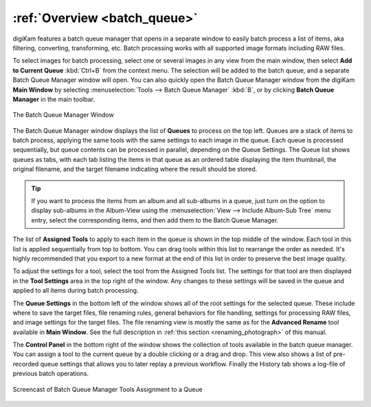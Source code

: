 .. meta::
   :description: Overview to digiKam Batch Queue Manager
   :keywords: digiKam, documentation, user manual, photo management, open source, free, learn, easy, batch, queue

.. metadata-placeholder

   :authors: - digiKam Team

   :license: see Credits and License page for details (https://docs.digikam.org/en/credits_license.html)

.. _batchqueue_overview:

:ref:`Overview <batch_queue>`
=============================

digiKam features a batch queue manager that opens in a separate window to easily batch process a list of items, aka filtering, converting, transforming, etc. Batch processing works with all supported image formats including RAW files.

To select images for batch processing, select one or several images in any view from the main window, then select **Add to Current Queue** :kbd:`Ctrl+B` from the context menu. The selection will be added to the batch queue, and a separate Batch Queue Manager window will open. You can also quickly open the Batch Queue Manager window from the digiKam **Main Window** by selecting :menuselection:`Tools --> Batch Queue Manager` :kbd:`B`, or by clicking **Batch Queue Manager** in the main toolbar.

.. figure:: images/bqm_main_view.webp
    :alt:
    :align: center

    The Batch Queue Manager Window

The Batch Queue Manager window displays the list of **Queues** to process on the top left. Queues are a stack of items to batch process, applying the same tools with the same settings to each image in the queue. Each queue is processed sequentially, but queue contents can be processed in parallel, depending on the Queue Settings. The Queue list shows queues as tabs, with each tab listing the items in that queue as an ordered table displaying the item thumbnail, the original filename, and the target filename indicating where the result should be stored.

.. tip::

    If you want to process the items from an album and all sub-albums in a queue, just turn on the option to display sub-albums in the Album-View using the :menuselection:`View --> Include Album-Sub Tree` menu entry, select the corresponding items, and then add them to the Batch Queue Manager.

The list of **Assigned Tools** to apply to each item in the queue is shown in the top middle of the window. Each tool in this list is applied sequentially from top to bottom. You can drag tools within this list to rearrange the order as needed. It's highly recommended that you export to a new format at the end of this list in order to preserve the best image quality.

To adjust the settings for a tool, select the tool from the Assigned Tools list. The settings for that tool are then displayed in the **Tool Settings** area in the top right of the window. Any changes to these settings will be saved in the queue and applied to all items during batch processing.

The **Queue Settings** in the bottom left of the window shows all of the root settings for the selected queue. These include where to save the target files, file renaming rules, general behaviors for file handling, settings for processing RAW files, and image settings for the target files. The file renaming view is mostly the same as for the **Advanced Rename** tool available in **Main Window**. See the full description in :ref:`this section <renaming_photograph>` of this manual.

The **Control Panel** in the bottom right of the window shows the collection of tools available in the batch queue manager. You can assign a tool to the current queue by a double clicking or a drag and drop. This view also shows a list of pre-recorded queue settings that allows you to later replay a previous workflow. Finally the History tab shows a log-file of previous batch operations.

.. figure:: videos/bqm_tools_assignment.webp
    :width: 500px
    :alt:
    :align: center

    Screencast of Batch Queue Manager Tools Assignment to a Queue

